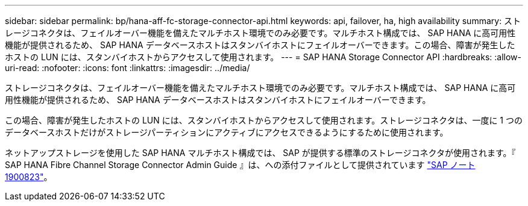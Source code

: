---
sidebar: sidebar 
permalink: bp/hana-aff-fc-storage-connector-api.html 
keywords: api, failover, ha, high availability 
summary: ストレージコネクタは、フェイルオーバー機能を備えたマルチホスト環境でのみ必要です。マルチホスト構成では、 SAP HANA に高可用性機能が提供されるため、 SAP HANA データベースホストはスタンバイホストにフェイルオーバーできます。この場合、障害が発生したホストの LUN には、スタンバイホストからアクセスして使用されます。 
---
= SAP HANA Storage Connector API
:hardbreaks:
:allow-uri-read: 
:nofooter: 
:icons: font
:linkattrs: 
:imagesdir: ../media/


[role="lead"]
ストレージコネクタは、フェイルオーバー機能を備えたマルチホスト環境でのみ必要です。マルチホスト構成では、 SAP HANA に高可用性機能が提供されるため、 SAP HANA データベースホストはスタンバイホストにフェイルオーバーできます。

この場合、障害が発生したホストの LUN には、スタンバイホストからアクセスして使用されます。ストレージコネクタは、一度に 1 つのデータベースホストだけがストレージパーティションにアクティブにアクセスできるようにするために使用されます。

ネットアップストレージを使用した SAP HANA マルチホスト構成では、 SAP が提供する標準のストレージコネクタが使用されます。『 SAP HANA Fibre Channel Storage Connector Admin Guide 』は、への添付ファイルとして提供されています https://service.sap.com/sap/support/notes/1900823["SAP ノート 1900823"^]。
